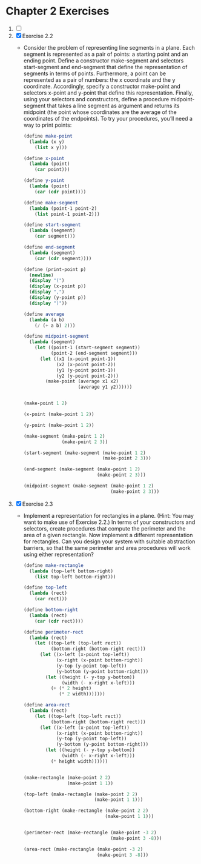 * Chapter 2 Exercises
1. [ ]
2. [X] Exercise 2.2
   + Consider the problem of representing line segments in a plane. Each segment
     is represented as a pair of points: a starting point and an ending point.
     Define a constructor make-segment and selectors start-segment and
     end-segment that define the representation of segments in terms of points.
     Furthermore, a point can be represented as a pair of numbers: the x
     coordinate and the y coordinate. Accordingly, specify a constructor
     make-point and selectors x-point and y-point that define this
     representation. Finally, using your selectors and constructors, define a
     procedure midpoint-segment that takes a line segment as argument and
     returns its midpoint (the point whose coordinates are the average of the
     coordinates of the endpoints). To try your procedures, you’ll need a way to
     print points:
     #+BEGIN_SRC scheme
       (define make-point
         (lambda (x y)
           (list x y)))

       (define x-point
         (lambda (point)
           (car point)))

       (define y-point
         (lambda (point)
           (car (cdr point))))

       (define make-segment
         (lambda (point-1 point-2)
           (list point-1 point-2)))

       (define start-segment
         (lambda (segment)
           (car segment)))

       (define end-segment
         (lambda (segment)
           (car (cdr segment))))

       (define (print-point p)
         (newline)
         (display "(")
         (display (x-point p))
         (display ",")
         (display (y-point p))
         (display ")"))

       (define average
         (lambda (a b)
           (/ (+ a b) 2)))

       (define midpoint-segment
         (lambda (segment)
           (let ((point-1 (start-segment segment))
                 (point-2 (end-segment segment)))
             (let ((x1 (x-point point-1))
                   (x2 (x-point point-2))
                   (y1 (y-point point-1))
                   (y2 (y-point point-2)))
               (make-point (average x1 x2)
                           (average y1 y2))))))


       (make-point 1 2)

       (x-point (make-point 1 2))

       (y-point (make-point 1 2))

       (make-segment (make-point 1 2)
                     (make-point 2 3))

       (start-segment (make-segment (make-point 1 2)
                                    (make-point 2 3)))

       (end-segment (make-segment (make-point 1 2)
                                  (make-point 2 3)))

       (midpoint-segment (make-segment (make-point 1 2)
                                       (make-point 2 3)))
     #+END_SRC
3. [X] Exercise 2.3
   + Implement a representation for rectangles in a plane. (Hint: You may want
     to make use of Exercise 2.2.) In terms of your constructors and selectors,
     create procedures that compute the perimeter and the area of a given
     rectangle. Now implement a different representation for rectangles. Can you
     design your system with suitable abstraction barriers, so that the same
     perimeter and area procedures will work using either representation?
     #+BEGIN_SRC scheme
       (define make-rectangle
         (lambda (top-left bottom-right)
           (list top-left bottom-right)))

       (define top-left
         (lambda (rect)
           (car rect)))

       (define bottom-right
         (lambda (rect)
           (car (cdr rect))))

       (define perimeter-rect
         (lambda (rect)
           (let ((top-left (top-left rect))
                 (bottom-right (bottom-right rect)))
             (let ((x-left (x-point top-left))
                   (x-right (x-point bottom-right))
                   (y-top (y-point top-left))
                   (y-bottom (y-point bottom-right)))
               (let ((height (- y-top y-bottom))
                     (width (- x-right x-left)))
                 (+ (* 2 height)
                    (* 2 width)))))))

       (define area-rect
         (lambda (rect)
           (let ((top-left (top-left rect))
                 (bottom-right (bottom-right rect)))
             (let ((x-left (x-point top-left))
                   (x-right (x-point bottom-right))
                   (y-top (y-point top-left))
                   (y-bottom (y-point bottom-right)))
               (let ((height (- y-top y-bottom))
                     (width (- x-right x-left)))
                 (* height width))))))


       (make-rectangle (make-point 2 2)
                       (make-point 1 1))

       (top-left (make-rectangle (make-point 2 2)
                                 (make-point 1 1)))

       (bottom-right (make-rectangle (make-point 2 2)
                                     (make-point 1 1)))


       (perimeter-rect (make-rectangle (make-point -3 2)
                                       (make-point 3 -8)))

       (area-rect (make-rectangle (make-point -3 2)
                                  (make-point 3 -8)))
     #+END_SRC
